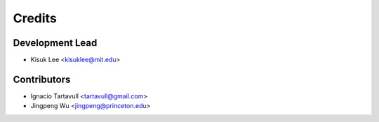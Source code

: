 =======
Credits
=======

Development Lead
----------------
* Kisuk Lee <kisuklee@mit.edu>


Contributors
------------
* Ignacio Tartavull <tartavull@gmail.com>
* Jingpeng Wu <jingpeng@princeton.edu>
